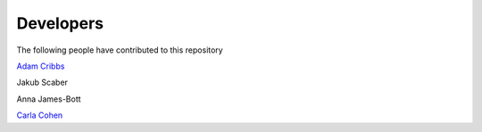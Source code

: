 .. project_info-Contributing

==========
Developers
==========

The following people have contributed to this repository

`Adam Cribbs <http://www.acribbs.co.uk>`_

Jakub Scaber

Anna James-Bott

`Carla Cohen <https://www.rdm.ox.ac.uk/people/carla-cohen>`_
